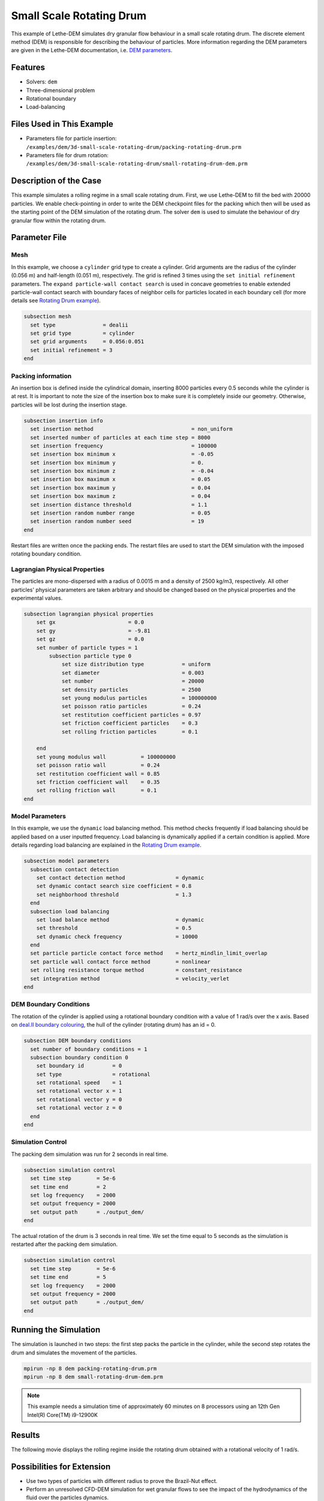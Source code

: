 ==================================
Small Scale Rotating Drum
==================================

This example of Lethe-DEM simulates dry granular flow behaviour in a small scale rotating drum. The discrete element method (DEM) is responsible for describing the behaviour of particles.  More information regarding the DEM parameters are given in the Lethe-DEM documentation, i.e. `DEM parameters <../../../parameters/dem/dem.html>`_.


----------------------------------
Features
----------------------------------
- Solvers: ``dem``
- Three-dimensional problem
- Rotational boundary
- Load-balancing


----------------------------
Files Used in This Example
----------------------------

- Parameters file for particle insertion: ``/examples/dem/3d-small-scale-rotating-drum/packing-rotating-drum.prm``
- Parameters file for drum rotation: ``/examples/dem/3d-small-scale-rotating-drum/small-rotating-drum-dem.prm``


-----------------------
Description of the Case
-----------------------

This example simulates a rolling regime in a small scale rotating drum. First, we use Lethe-DEM to fill the bed with 20000 particles. We enable check-pointing in order to write the DEM checkpoint files for the packing which then will be used as the starting point of the DEM simulation of the rotating drum. The solver ``dem`` is used to simulate the behaviour of dry granular flow within the rotating drum.


--------------
Parameter File
--------------

Mesh
~~~~~

In this example, we choose a ``cylinder`` grid type to create a cylinder. Grid arguments are the radius of the cylinder (0.056 m) and half-length (0.051 m), respectively.  The grid is refined 3 times using the ``set initial refinement`` parameters. The ``expand particle-wall contact search`` is used in concave geometries to enable extended particle-wall contact search with boundary faces of neighbor cells for particles located in each boundary cell (for more details see `Rotating Drum example <../rotating-drum/rotating-drum.html>`_).

.. code-block:: text

    subsection mesh
      set type               = dealii
      set grid type          = cylinder
      set grid arguments     = 0.056:0.051
      set initial refinement = 3
    end


Packing information
~~~~~~~~~~~~~~~~~~~~

An insertion box is defined inside the cylindrical domain, inserting 8000 particles every 0.5 seconds while the cylinder is at rest. It is important to note the size of the insertion box to make sure it is completely inside our geometry. Otherwise, particles will be lost during the insertion stage.

.. code-block:: text


    subsection insertion info
      set insertion method                               = non_uniform
      set inserted number of particles at each time step = 8000
      set insertion frequency                            = 100000
      set insertion box minimum x                        = -0.05
      set insertion box minimum y                        = 0.
      set insertion box minimum z                        = -0.04
      set insertion box maximum x                        = 0.05
      set insertion box maximum y                        = 0.04
      set insertion box maximum z                        = 0.04
      set insertion distance threshold                   = 1.1
      set insertion random number range                  = 0.05
      set insertion random number seed                   = 19
    end

Restart files are written once the packing ends. The restart files are used to start the DEM simulation with the imposed rotating boundary condition.

Lagrangian Physical Properties
~~~~~~~~~~~~~~~~~~~~~~~~~~~~~~~

The particles are mono-dispersed with a radius of 0.0015 m and a density of 2500 kg/m3, respectively. All other particles' physical parameters are taken arbitrary and should be changed based on the physical properties and the experimental values.

.. code-block:: text

    subsection lagrangian physical properties
        set gx                       = 0.0
        set gy                       = -9.81
        set gz                       = 0.0
        set number of particle types = 1
            subsection particle type 0
                set size distribution type            = uniform
                set diameter                          = 0.003
                set number                            = 20000
                set density particles                 = 2500
                set young modulus particles           = 100000000
                set poisson ratio particles           = 0.24
                set restitution coefficient particles = 0.97
                set friction coefficient particles    = 0.3
                set rolling friction particles        = 0.1

        end
        set young modulus wall           = 100000000
        set poisson ratio wall           = 0.24
        set restitution coefficient wall = 0.85
        set friction coefficient wall    = 0.35
        set rolling friction wall        = 0.1
    end


Model Parameters
~~~~~~~~~~~~~~~~~

In this example, we use the ``dynamic`` load balancing method. This method checks frequently if load balancing should be applied based on a user inputted frequency. Load balancing is dynamically applied if a certain condition is applied. More details regarding load balancing are explained in the `Rotating Drum example <../rotating-drum/rotating-drum.html>`_. 

.. code-block:: text

    subsection model parameters
      subsection contact detection
        set contact detection method                = dynamic
        set dynamic contact search size coefficient = 0.8
        set neighborhood threshold                  = 1.3
      end
      subsection load balancing
        set load balance method                     = dynamic
        set threshold                               = 0.5
        set dynamic check frequency                 = 10000
      end
      set particle particle contact force method    = hertz_mindlin_limit_overlap
      set particle wall contact force method        = nonlinear
      set rolling resistance torque method          = constant_resistance
      set integration method                        = velocity_verlet
    end

DEM Boundary Conditions
~~~~~~~~~~~~~~~~~~~~~~~

The rotation of the cylinder is applied using a rotational boundary condition with a value of 1 rad/s over the x axis. Based on `deal.II boundary colouring <https://www.dealii.org/current/doxygen/deal.II/namespaceGridGenerator.html>`_, the hull of the cylinder (rotating drum) has an id = 0.

.. code-block:: text

    subsection DEM boundary conditions
      set number of boundary conditions = 1
      subsection boundary condition 0
        set boundary id         = 0
        set type                = rotational
        set rotational speed    = 1
        set rotational vector x = 1
        set rotational vector y = 0
        set rotational vector z = 0
      end
    end


Simulation Control
~~~~~~~~~~~~~~~~~~~~~~~~~~~~

The packing dem simulation was run for 2 seconds in real time.

.. code-block:: text

    subsection simulation control
      set time step        = 5e-6
      set time end         = 2
      set log frequency    = 2000
      set output frequency = 2000
      set output path      = ./output_dem/
    end
    
The actual rotation of the drum is 3 seconds in real time. We set the time equal to 5 seconds as the simulation is restarted after the packing dem simulation.

.. code-block:: text

    subsection simulation control
      set time step        = 5e-6
      set time end         = 5
      set log frequency    = 2000
      set output frequency = 2000
      set output path      = ./output_dem/
    end


-----------------------
Running the Simulation
-----------------------

The simulation is launched in two steps: the first step packs the particle in the cylinder, while the second step rotates the drum and simulates the movement of the particles. 

.. code-block:: text

   mpirun -np 8 dem packing-rotating-drum.prm
   mpirun -np 8 dem small-rotating-drum-dem.prm


.. note::
 This example needs a simulation time of approximately 60 minutes on 8 processors using an 12th Gen Intel(R) Core(TM) i9-12900K


---------
Results
---------

The following movie displays the rolling regime inside the rotating drum obtained with a rotational velocity of 1 rad/s. 

.. raw:: html

    <iframe width="560" height="315" src="https://www.youtube.com/embed/F-uo2lzhObk" frameborder="0" allow="accelerometer; autoplay; clipboard-write; encrypted-media; gyroscope; picture-in-picture" allowfullscreen></iframe>


----------------------------
Possibilities for Extension
----------------------------

- Use two types of particles with different radius to prove the Brazil-Nut effect.
- Perform an unresolved CFD-DEM simulation for wet granular flows to see the impact of the hydrodynamics of the fluid over the particles dynamics.


 
